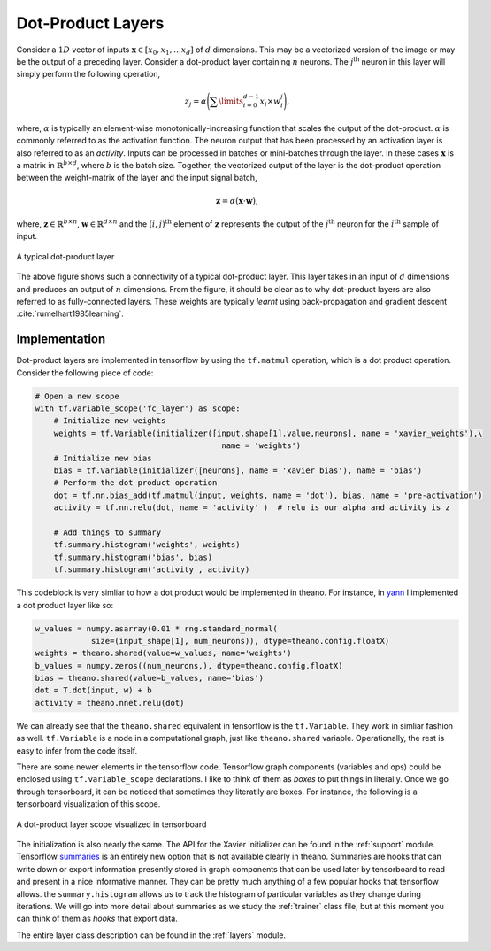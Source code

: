 Dot-Product Layers
==================

Consider a :math:`1D` vector of inputs :math:`\mathbf{x} \in [x_0,x_1, \dots x_d]` of :math:`d` dimensions. 
This may be a vectorized version of the image or may be the output of a preceding layer. 
Consider a dot-product layer containing :math:`n` neurons. 
The :math:`j`:sup:`th` neuron in this layer will simply perform the following operation,

.. math::
    z_j = \alpha \Bigg(\sum\limits_{i=0}^{d-1} x_i \times w_i^j \Bigg),

where,  :math:`\alpha` is typically an element-wise monotonically-increasing function that scales the output of the dot-product.
:math:`\alpha` is commonly referred to as the activation function. 
The neuron output that has been processed by an activation layer is also referred to as an *activity*.
Inputs can be processed in batches or mini-batches through the layer. 
In these cases :math:`\mathbf{x}` is a matrix in :math:`\mathbb{R}^{b \times d}`, where :math:`b` is the batch size. 
Together, the vectorized output of the layer is the dot-product operation between the weight-matrix of the layer and the input signal batch,

.. math::
    \mathbf{z} = \alpha ( \mathbf{x} \cdot \mathbf{w} ),

where, :math:`\mathbf{z} \in \mathbb{R}^{b \times n}`, :math:`\mathbf{w} \in \mathbb{R}^{d \times n}` and the :math:`(i,j)^{\text{th}}` element of 
:math:`\mathbf{z}` represents the output of the :math:`j^{\text{th}}` neuron for the :math:`i^{\text{th}}` sample of input. 

.. figure:: figures/dot_product.png
    :scale: 30 %
    :align: center
    :alt: A typical dot-product layer

    A typical dot-product layer

The above figure shows such a connectivity of a typical dot-product layer. 
This layer takes in an input of :math:`d` dimensions and produces an output of :math:`n` dimensions. 
From the figure, it should be clear as to why dot-product layers are also referred to as fully-connected layers. 
These weights are typically *learnt* using back-propagation and gradient descent :cite:`rumelhart1985learning`.

Implementation
--------------

Dot-product layers are implemented in tensorflow by using the ``tf.matmul`` operation, which is a 
dot product operation. Consider the following piece of code:

.. code-block:: python

    # Open a new scope
    with tf.variable_scope('fc_layer') as scope:
        # Initialize new weights
        weights = tf.Variable(initializer([input.shape[1].value,neurons], name = 'xavier_weights'),\
                                            name = 'weights')
        # Initialize new bias
        bias = tf.Variable(initializer([neurons], name = 'xavier_bias'), name = 'bias')
        # Perform the dot product operation
        dot = tf.nn.bias_add(tf.matmul(input, weights, name = 'dot'), bias, name = 'pre-activation')
        activity = tf.nn.relu(dot, name = 'activity' )  # relu is our alpha and activity is z             

        # Add things to summary
        tf.summary.histogram('weights', weights)
        tf.summary.histogram('bias', bias)  
        tf.summary.histogram('activity', activity) 

This codeblock is very simliar to how a dot product would be implemented in theano. For instance,
in `yann <http://www.yann.network>`_ I implemented a dot product layer like so:

.. code-block:: python

    w_values = numpy.asarray(0.01 * rng.standard_normal(
                size=(input_shape[1], num_neurons)), dtype=theano.config.floatX)
    weights = theano.shared(value=w_values, name='weights')
    b_values = numpy.zeros((num_neurons,), dtype=theano.config.floatX)
    bias = theano.shared(value=b_values, name='bias')
    dot = T.dot(input, w) + b
    activity = theano.nnet.relu(dot)

We can already see that the ``theano.shared`` equivalent in tensorflow is the ``tf.Variable``. They 
work in simliar fashion as well. ``tf.Variable`` is a node in a computational graph, just like ``theano.shared``
variable. Operationally, the rest is easy to infer from the code itself. 

There are some newer elements in the tensorflow code. Tensorflow graph components (variables and ops)
could be enclosed using ``tf.variable_scope`` declarations. I like to think of them as *boxes* to put things in 
literally. Once we go through tensorboard, it can be noticed that sometimes they literatlly are boxes. 
For instance, the following is a tensorboard visualization of this scope. 

.. figure:: figures/dot_product_tensorboard.png
    :scale: 35 %
    :align: center
    :alt: A dot-product layer scope visualized in tensorboard

    A dot-product layer scope visualized in tensorboard

The initialization is also nearly the same. 
The API for the Xavier initializer can be found in the :ref:`support` module.
Tensorflow `summaries <https://www.tensorflow.org/api_guides/python/summary>`_ is an entirely new option 
that is not available clearly in theano. Summaries are hooks that can write down or export information
presently stored in graph components that can be used later by tensorboard to read and present in a nice 
informative manner. They can be pretty much anything of a few popular hooks that tensorflow allows.
the ``summary.histogram`` allows us to track the histogram of particular variables as they change 
during iterations. We will go into more detail about summaries as we study the :ref:`trainer` class file, but 
at this moment you can think of them as *hooks* that export data. 

The entire layer class description can be found in the :ref:`layers` module.